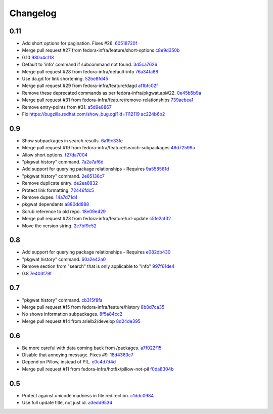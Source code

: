 Changelog
=========

0.11
----

- Add short options for pagination.  Fixes #26. `60518720f <https://github.com/fedora-infra/pkgwat.cli/commit/60518720f5f7ddd536a363948c87c29e87a764af>`_
- Merge pull request #27 from fedora-infra/feature/short-options `c8e9d350b <https://github.com/fedora-infra/pkgwat.cli/commit/c8e9d350b9d7d981eb63a40ff8b7cd29347b25d1>`_
- 0.10 `980a4c118 <https://github.com/fedora-infra/pkgwat.cli/commit/980a4c118c1f6b6693e6f0fc543e8e72d99c9fab>`_
- Default to 'info' command if subcommand not found. `3d5ca7626 <https://github.com/fedora-infra/pkgwat.cli/commit/3d5ca7626026377c0ebd72cba3e134e6afa8b1e2>`_
- Merge pull request #28 from fedora-infra/default-info `76a34fa88 <https://github.com/fedora-infra/pkgwat.cli/commit/76a34fa88c8de42e48e4d44172d5437beb43ca0a>`_
- Use da.gd for link shortening. `52be8fd45 <https://github.com/fedora-infra/pkgwat.cli/commit/52be8fd45bcebec9470e2f958fd52d884e9e0dce>`_
- Merge pull request #29 from fedora-infra/feature/dagd `af1bfc02f <https://github.com/fedora-infra/pkgwat.cli/commit/af1bfc02f146d1377c1dcc558bb264f3b20eeead>`_
- Remove these deprecated commands as per fedora-infra/pkgwat.api#22. `0e45b5b9a <https://github.com/fedora-infra/pkgwat.cli/commit/0e45b5b9aedb2edd908a943d029a60e49dd0ae5d>`_
- Merge pull request #31 from fedora-infra/feature/remove-relationships `739aebea1 <https://github.com/fedora-infra/pkgwat.cli/commit/739aebea1a364ffb92bb45eb7f05c5dc7ba103c3>`_
- Remove entry-points from #31. `a5d9e8867 <https://github.com/fedora-infra/pkgwat.cli/commit/a5d9e8867b554555bb1e25c25a50ba64b7cd833d>`_
- Fix https://bugzilla.redhat.com/show_bug.cgi?id=1112119 `ac224b6b2 <https://github.com/fedora-infra/pkgwat.cli/commit/ac224b6b2ee46a19cbf5994ae825ea40c4d7cf81>`_

0.9
---

- Show subpackages in search results. `6a19c33fe <https://github.com/fedora-infra/pkgwat.cli/commit/6a19c33fe8eb622a23e79210ee3a3526b49c4a5e>`_
- Merge pull request #19 from fedora-infra/feature/search-subpackages `48d72599a <https://github.com/fedora-infra/pkgwat.cli/commit/48d72599a26cefe30c5f98b89cea609464aaa2e8>`_
- Allow short options. `f27da7004 <https://github.com/fedora-infra/pkgwat.cli/commit/f27da7004d0d46c2b00198aa9cdff9a1b684214c>`_
- "pkgwat history" command. `7a2a7af6d <https://github.com/fedora-infra/pkgwat.cli/commit/7a2a7af6d0cd6abb1d439eaae3c562ab5def6491>`_
- Add support for querying package relationships - Requires `9a558561d <https://github.com/fedora-infra/pkgwat.cli/commit/9a558561df7fe7111fcf20167ce1a64894d52db8>`_
- "pkgwat history" command. `2e85136c7 <https://github.com/fedora-infra/pkgwat.cli/commit/2e85136c74731783b992d072b994267d1839310f>`_
- Remove duplicate entry. `de2ea8832 <https://github.com/fedora-infra/pkgwat.cli/commit/de2ea8832afaac69f0a8145606781291048eb90c>`_
- Protect link formatting. `72446fdc5 <https://github.com/fedora-infra/pkgwat.cli/commit/72446fdc54f978939df6914b5561316650da2147>`_
- Remove dupes. `14a7d71d4 <https://github.com/fedora-infra/pkgwat.cli/commit/14a7d71d43f016e6f14cadb7b8892330b4a7973c>`_
- pkgwat dependants `a880dd888 <https://github.com/fedora-infra/pkgwat.cli/commit/a880dd8882b925734139e0fb9a06536e91e45c0c>`_
- Scrub reference to old repo. `18e09e429 <https://github.com/fedora-infra/pkgwat.cli/commit/18e09e4298b17cf1bb87fd3a1ccae15edf424d5b>`_
- Merge pull request #23 from fedora-infra/feature/url-update `c5fe2af32 <https://github.com/fedora-infra/pkgwat.cli/commit/c5fe2af327916be8b05203380dc6d6d8384dde2f>`_
- Move the version string. `2c7bf9c52 <https://github.com/fedora-infra/pkgwat.cli/commit/2c7bf9c52eb9bc105101ea5afc9f2c07bca61a95>`_

0.8
---

- Add support for querying package relationships - Requires `e082db430 <https://github.com/fedora-infra/pkgwat.cli/commit/e082db430a6739800824ddf8c95e166a09cec39a>`_
- "pkgwat history" command. `60a2e42a0 <https://github.com/fedora-infra/pkgwat.cli/commit/60a2e42a0d915e4c83b0f790c86dd4b84c07a93c>`_
- Remove section from "search" that is only applicable to "info" `997f61de4 <https://github.com/fedora-infra/pkgwat.cli/commit/997f61de48c9a066027efb2abfe881a40ed5e9cb>`_
- 0.8 `7e403f79f <https://github.com/fedora-infra/pkgwat.cli/commit/7e403f79fb2e05181b61fbcc647a190104c343f0>`_

0.7
---

- "pkgwat history" command. `cb315f8fa <https://github.com/fedora-infra/pkgwat.cli/commit/cb315f8facab336f9fa5e755ff9768574102cde6>`_
- Merge pull request #15 from fedora-infra/feature/history `8b8d7ca35 <https://github.com/fedora-infra/pkgwat.cli/commit/8b8d7ca3573562e74f7b0f4aab7ab3953dae435e>`_
- No shows information subpackages. `8f5a84cc2 <https://github.com/fedora-infra/pkgwat.cli/commit/8f5a84cc2dbac133c326aefceb5a7caada819c79>`_
- Merge pull request #14 from arielb2/develop `8d24de395 <https://github.com/fedora-infra/pkgwat.cli/commit/8d24de395ecd2d3256b3286352b8254678cdd29c>`_

0.6
---

- Be more careful with data coming back from /packages. `a7f022f15 <https://github.com/fedora-infra/pkgwat.cli/commit/a7f022f1572643e4d9644ca8e89b669aa6df5a9a>`_
- Disable that annoying message.  Fixes #9. `18d4363c7 <https://github.com/fedora-infra/pkgwat.cli/commit/18d4363c7f0cf332714333aa2234ace43f0200b7>`_
- Depend on Pillow, instead of PIL. `e0c4d7d4d <https://github.com/fedora-infra/pkgwat.cli/commit/e0c4d7d4dcb25404033382fe123c1be58b4ebcb2>`_
- Merge pull request #11 from fedora-infra/hotfix/pillow-not-pil `f0da8304b <https://github.com/fedora-infra/pkgwat.cli/commit/f0da8304b12d46ee8348d9d2367d1533c9077cd0>`_

0.5
---

- Protect against unicode madness in file redirection. `c1ddc0984 <https://github.com/fedora-infra/pkgwat.cli/commit/c1ddc09846e423e5b448fbe3441ef7ccb967fbf3>`_
- Use full update title, not just id. `a3edd9534 <https://github.com/fedora-infra/pkgwat.cli/commit/a3edd9534b018ae10d92cc8a99c0036737c5594d>`_
